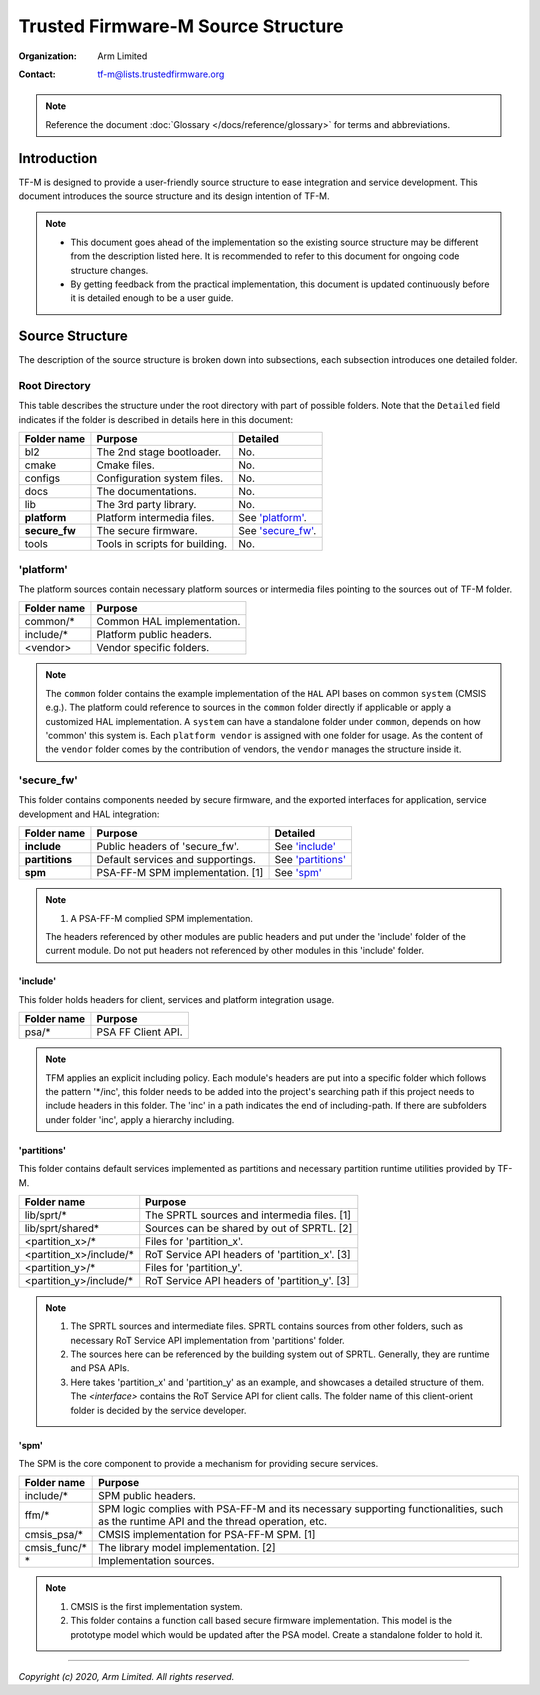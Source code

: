 ###################################
Trusted Firmware-M Source Structure
###################################

:Organization: Arm Limited
:Contact: tf-m@lists.trustedfirmware.org

.. note::
  Reference the document :doc:`Glossary </docs/reference/glossary>` for terms
  and abbreviations.

************
Introduction
************
TF-M is designed to provide a user-friendly source structure to ease
integration and service development. This document introduces the source
structure and its design intention of TF-M.

.. note::
  - This document goes ahead of the implementation so the existing source
    structure may be different from the description listed here. It is
    recommended to refer to this document for ongoing code structure changes.
  - By getting feedback from the practical implementation, this document is
    updated continuously before it is detailed enough to be a user guide.

****************
Source Structure
****************
The description of the source structure is broken down into subsections, each
subsection introduces one detailed folder.

Root Directory
==============
This table describes the structure under the root directory with part of
possible folders. Note that the ``Detailed`` field indicates if the folder is
described in details here in this document:

============= ==================================== ====================
Folder name   Purpose                              Detailed
============= ==================================== ====================
bl2           The 2nd stage bootloader.            No.
cmake         Cmake files.                         No.
configs       Configuration system files.          No.
docs          The documentations.                  No.
lib           The 3rd party library.               No.
**platform**  Platform intermedia files.           See `'platform'`_.
**secure_fw** The secure firmware.                 See `'secure_fw'`_.
tools         Tools in scripts for building.       No.
============= ==================================== ====================

'platform'
==========
The platform sources contain necessary platform sources or intermedia files
pointing to the sources out of TF-M folder.

========================= =============================================
Folder name               Purpose
========================= =============================================
common/\*                 Common HAL implementation.
include/\*                Platform public headers.
<vendor>                  Vendor specific folders.
========================= =============================================

.. note::
  The ``common`` folder contains the example implementation of the ``HAL`` API
  bases on common ``system`` (CMSIS e.g.). The platform could reference to
  sources in the ``common`` folder directly if applicable or apply a
  customized HAL implementation.
  A ``system`` can have a standalone folder under ``common``, depends on how
  'common' this system is. Each ``platform vendor`` is assigned with one
  folder for usage. As the content of the ``vendor`` folder comes by the
  contribution of vendors, the ``vendor`` manages the structure inside it.

'secure_fw'
===========
This folder contains components needed by secure firmware, and the exported
interfaces for application, service development and HAL integration:

================= ===================================== ======================
Folder name       Purpose                               Detailed
================= ===================================== ======================
**include**       Public headers of 'secure_fw'.        See `'include'`_
**partitions**    Default services and supportings.     See `'partitions'`_
**spm**           PSA-FF-M SPM implementation. [1]      See `'spm'`_
================= ===================================== ======================

.. note::
  1. A PSA-FF-M complied SPM implementation.

  The headers referenced by other modules are public headers and put under the
  'include' folder of the current module. Do not put headers not referenced by
  other modules in this 'include' folder.

'include'
---------
This folder holds headers for client, services and platform integration usage.

=========================== ===================================================
Folder name                 Purpose
=========================== ===================================================
psa/\*                      PSA FF Client API.
=========================== ===================================================

.. note::
  TFM applies an explicit including policy. Each module's headers are put into
  a specific folder which follows the pattern '\*/inc', this folder needs to be
  added into the project's searching path if this project needs to include
  headers in this folder. The 'inc' in a path indicates the end of
  including-path. If there are subfolders under folder 'inc', apply a
  hierarchy including.

'partitions'
------------
This folder contains default services implemented as partitions and necessary
partition runtime utilities provided by TF-M.

================================= =============================================
Folder name                       Purpose
================================= =============================================
lib/sprt/\*                       The SPRTL sources and intermedia files. [1]
lib/sprt/shared\*                 Sources can be shared by out of SPRTL. [2]
<partition_x>/\*                  Files for 'partition_x'.
<partition_x>/include/\*          RoT Service API headers of 'partition_x'. [3]
<partition_y>/\*                  Files for 'partition_y'.
<partition_y>/include/\*          RoT Service API headers of 'partition_y'. [3]
================================= =============================================

.. note::
  1. The SPRTL sources and intermediate files. SPRTL contains sources from
     other folders, such as necessary RoT Service API implementation from
     'partitions' folder.
  2. The sources here can be referenced by the building system out of SPRTL.
     Generally, they are runtime and PSA APIs.
  3. Here takes 'partition_x' and 'partition_y' as an example, and showcases
     a detailed structure of them. The `<interface>` contains the RoT Service
     API for client calls.  The folder name of this client-orient folder is
     decided by the service developer.

'spm'
-----
The SPM is the core component to provide a mechanism for providing secure
services.

=================================== ===========================================
Folder name                         Purpose
=================================== ===========================================
include/\*                          SPM public headers.
ffm/\*                              SPM logic complies with PSA-FF-M and
                                    its necessary supporting functionalities,
                                    such as the runtime API and the thread
                                    operation, etc.
cmsis_psa/\*                        CMSIS implementation for PSA-FF-M SPM. [1]
cmsis_func/\*                       The library model implementation. [2]
\*                                  Implementation sources.
=================================== ===========================================

.. note::
  1. CMSIS is the first implementation system.
  2. This folder contains a function call based secure firmware implementation.
     This model is the prototype model which would be updated after the PSA
     model. Create a standalone folder to hold it.

--------------

*Copyright (c) 2020, Arm Limited. All rights reserved.*
